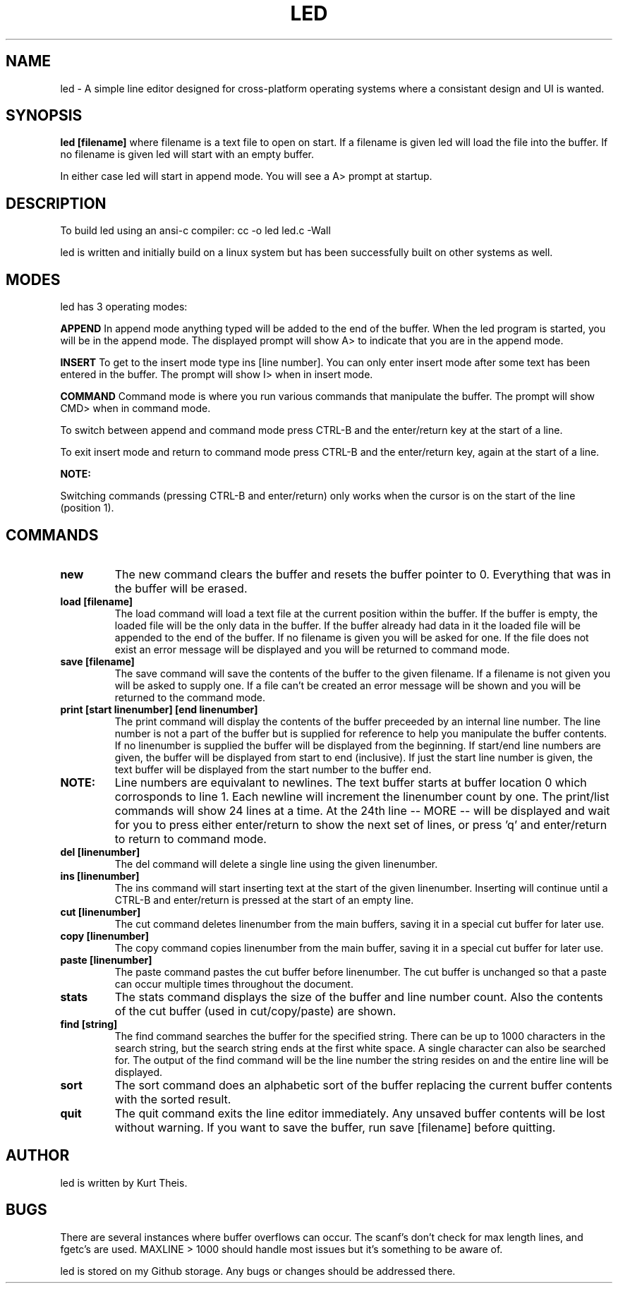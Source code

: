 .TH LED 1 2020-06-20
.SH NAME
led \-
A simple line editor designed for cross-platform
operating systems where a consistant design and UI is wanted.
.SH SYNOPSIS
.B led [filename] 
where filename is a text file to open on start. If a filename is given
led will load the file into the buffer.
If no filename is given led will start with an empty buffer.
.PP
In either case led will start in append mode. You will see a A>
prompt at startup.
.SH DESCRIPTION
To build led using an ansi-c compiler:
cc -o led led.c -Wall
.PP
led is written and initially build on a linux system but has been 
successfully built on other systems as well.
.SH MODES
led has 3 operating modes: 
.PP
.B APPEND
In append mode anything typed will be added to the end of the buffer.
When the led program is started, you will be in the append mode. The
displayed prompt will show A> to indicate that you are in the append mode.
.PP
.B INSERT 
To get to the insert mode type ins [line number].
You can only enter insert mode after some text has been entered in
the buffer. The prompt will show I> when in insert mode.
.PP
.B COMMAND
Command mode is where you run various commands that manipulate the
buffer. The prompt will show CMD> when in command mode.
.PP
To switch between append and command mode press CTRL-B and the 
enter/return key at the start of a line. 
.PP
To exit insert mode and return to command mode press CTRL-B and the 
enter/return key, again at the start of a line.
.PP
.B NOTE:
.PP
Switching commands (pressing CTRL-B and enter/return) only works when the
cursor is on the start of the line (position 1). 
.SH COMMANDS
.TP
.B new
The new command clears the buffer and resets the buffer pointer to 0.
Everything that was in the buffer will be erased.
.TP
.B load [filename]
The load command will load a text file at the current position within 
the buffer. If the buffer is empty, the loaded file will be the only 
data in the buffer. If the buffer already had data in it the loaded file
will be appended to the end of the buffer.
If no filename is given you will be asked for one. If the file does not
exist an error message will be displayed and you will be returned to command
mode.
.TP
.B save [filename]
The save command will save the contents of the buffer to the given filename.
If a filename is not given you will be asked to supply one. If a file can't 
be created an error message will be shown and you will be returned to the 
command mode.
.TP
.B print [start linenumber] [end linenumber] 
The print command will display the contents of the buffer preceeded
by an internal line number. The line number is not a part of the buffer but
is supplied for reference to help you manipulate the buffer contents.
.BR
If no linenumber is supplied the buffer will be displayed from the beginning.
If start/end line numbers are given, the buffer will be displayed from start
to end (inclusive). If just the start line number is given, the text buffer
will be displayed from the start number to the buffer end.
.TP
.B NOTE: 
Line numbers are equivalant to newlines. The text buffer starts at
buffer location 0 which corrosponds to line 1. Each newline will increment the
linenumber count by one.
.BR
The print/list commands will show 24 lines at a time. At the 24th line
-- MORE -- will be displayed and wait for you to press either enter/return
to show the next set of lines, or press 'q' and enter/return to return to command
mode.
.TP
.B del [linenumber]
The del command will delete a single line using the given linenumber.
.TP
.B ins [linenumber]
The ins command will start inserting text at the start of the given linenumber.
Inserting will continue until a CTRL-B and enter/return is pressed at the start
of an empty line.
.TP
.B cut [linenumber]
The cut command deletes linenumber from the main buffers, saving it in a 
special cut buffer for later use.
.TP
.B copy [linenumber]
The copy command copies linenumber from the main buffer, saving it in 
a special cut buffer for later use.
.TP
.B paste [linenumber]
The paste command pastes the cut buffer before linenumber. The cut buffer is
unchanged so that a paste can occur multiple times throughout the document.
.TP
.B stats
The stats command displays the size of the buffer and line number count.
Also the contents of the cut buffer (used in cut/copy/paste) are shown.
.TP
.B find [string]
The find command searches the buffer for the specified string. There can
be up to 1000 characters in the search string, but the search string ends at
the first white space. A single character can also be searched for.
The output of the find command will be the line number the string resides on
and the entire line will be displayed.
.TP
.B sort
The sort command does an alphabetic sort of the buffer replacing the current 
buffer contents with the sorted result.
.TP
.B quit
The quit command exits the line editor immediately. Any unsaved buffer contents
will be lost without warning. If you want to save the buffer, run save [filename]
before quitting.
.SH
.B AUTHOR
led is written by Kurt Theis.
.SH
.B BUGS
There are several instances where buffer overflows can occur. The scanf's don't 
check for max length lines, and fgetc's are used. MAXLINE > 1000 should handle
most issues but it's something to be aware of.
.PP
led is stored on my Github storage. Any bugs or changes should be addressed
there.
.PP


